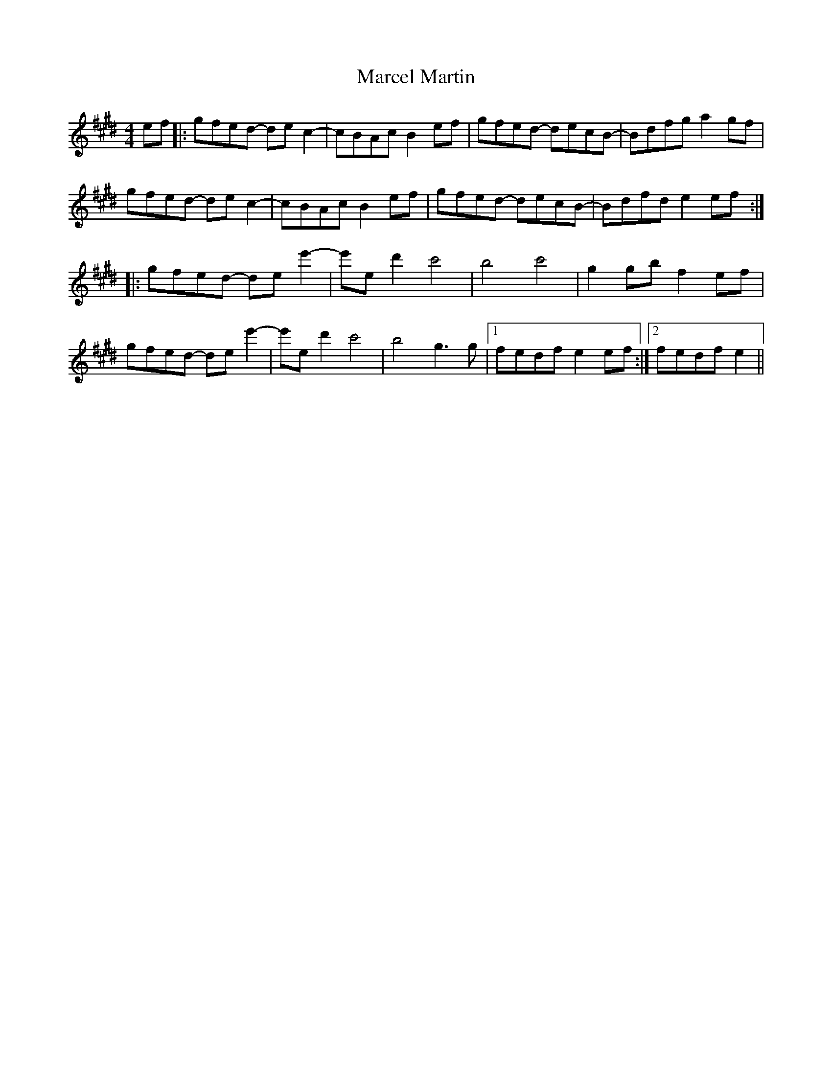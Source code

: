 X: 25376
T: Marcel Martin
R: reel
M: 4/4
K: Emajor
ef|:gfed- dec2-|cBAc B2 ef|gfed- decB-|Bdfg a2 gf|
gfed- de c2-|cBAc B2 ef|gfed- decB-|Bdfd e2 ef:|
|:gfed- de e'2-|e'e d'2 c'4|b4 c'4|g2 gb f2 ef|
gfed- de e'2-|e'e d'2 c'4|b4 g3 g|1 fedf e2 ef:|2 fedf e2||

